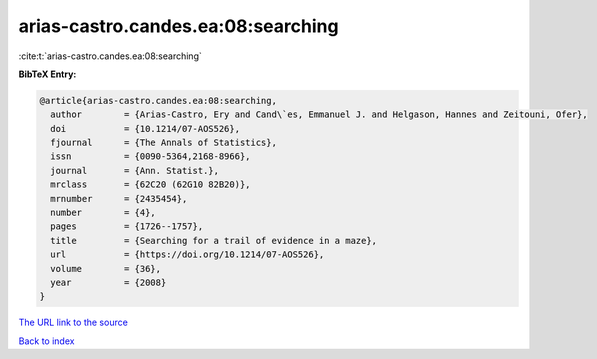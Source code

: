 arias-castro.candes.ea:08:searching
===================================

:cite:t:`arias-castro.candes.ea:08:searching`

**BibTeX Entry:**

.. code-block:: bibtex

   @article{arias-castro.candes.ea:08:searching,
     author        = {Arias-Castro, Ery and Cand\`es, Emmanuel J. and Helgason, Hannes and Zeitouni, Ofer},
     doi           = {10.1214/07-AOS526},
     fjournal      = {The Annals of Statistics},
     issn          = {0090-5364,2168-8966},
     journal       = {Ann. Statist.},
     mrclass       = {62C20 (62G10 82B20)},
     mrnumber      = {2435454},
     number        = {4},
     pages         = {1726--1757},
     title         = {Searching for a trail of evidence in a maze},
     url           = {https://doi.org/10.1214/07-AOS526},
     volume        = {36},
     year          = {2008}
   }

`The URL link to the source <https://doi.org/10.1214/07-AOS526>`__


`Back to index <../By-Cite-Keys.html>`__

